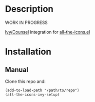 * Description

  WORK IN PROGRESS

  [[https://github.com/abo-abo/swiper][Ivy/Counsel]] integration for [[https://github.com/domtronn/all-the-icons.el][all-the-icons.el]]

* Installation

** Manual

   Clone this repo and:

   #+BEGIN_SRC elisp
   (add-to-load-path "/path/to/repo")
   (all-the-icons-ivy-setup)
   #+END_SRC
